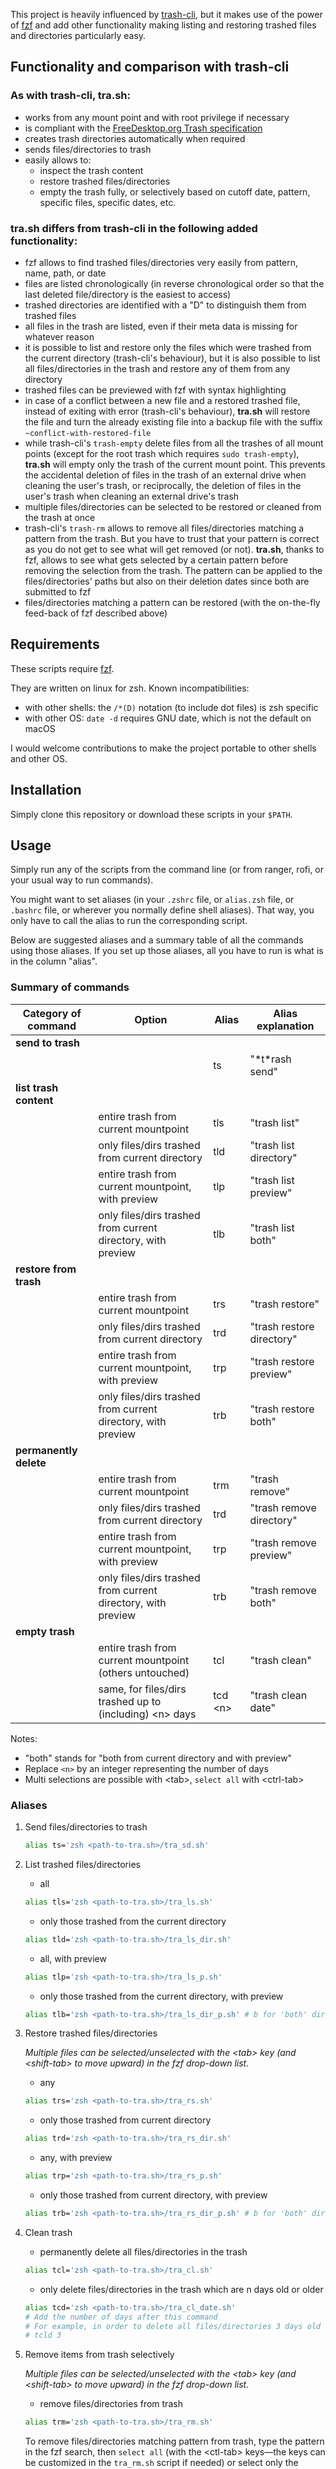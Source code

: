 [[https://user-images.githubusercontent.com/4634851/61600501-ce638580-abe5-11e9-9e7e-8b0ef6e19515.png]]

This project is heavily influenced by [[https://github.com/andreafrancia/trash-cli][trash-cli]], but it makes use of the power of [[https://github.com/junegunn/fzf][fzf]] and add other functionality making listing and restoring trashed files and directories particularly easy.

** Functionality and comparison with trash-cli

*** As with trash-cli, *tra.sh*:

- works from any mount point and with root privilege if necessary
- is compliant with the [[https://specifications.freedesktop.org/trash-spec/trashspec-1.0.html][FreeDesktop.org Trash specification]]
- creates trash directories automatically when required
- sends files/directories to trash
- easily allows to:
   + inspect the trash content
   + restore trashed files/directories
   + empty the trash fully, or selectively based on cutoff date, pattern, specific files, specific dates, etc.

*** *tra.sh* differs from trash-cli in the following added functionality:

- fzf allows to find trashed files/directories very easily from pattern, name, path, or date
- files are listed chronologically (in reverse chronological order so that the last deleted file/directory is the easiest to access)
- trashed directories are identified with a "D" to distinguish them from trashed files
- all files in the trash are listed, even if their meta data is missing for whatever reason
- it is possible to list and restore only the files which were trashed from the current directory (trash-cli's behaviour), but it is also possible to list all files/directories in the trash and restore any of them from any directory
- trashed files can be previewed with fzf with syntax highlighting
- in case of a conflict between a new file and a restored trashed file, instead of exiting with error (trash-cli's behaviour), *tra.sh* will restore the file and turn the already existing file into a backup file with the suffix =~conflict-with-restored-file=
- while trash-cli's ~trash-empty~ delete files from all the trashes of all mount points (except for the root trash which requires ~sudo trash-empty~), *tra.sh* will empty only the trash of the current mount point. This prevents the accidental deletion of files in the trash of an external drive when cleaning the user's trash, or reciprocally, the deletion of files in the user's trash when cleaning an external drive's trash
- multiple files/directories can be selected to be restored or cleaned from the trash at once
- trash-cli's ~trash-rm~ allows to remove all files/directories matching a pattern from the trash. But you have to trust that your pattern is correct as you do not get to see what will get removed (or not). *tra.sh*, thanks to fzf, allows to see what gets selected by a certain pattern before removing the selection from the trash. The pattern can be applied to the files/directories' paths but also on their deletion dates since both are submitted to fzf
- files/directories matching a pattern can be restored (with the on-the-fly feed-back of fzf described above)

** Requirements

These scripts require [[https://github.com/junegunn/fzf][fzf]].

They are written on linux for zsh. Known incompatibilities:
- with other shells: the ~/*(D)~ notation (to include dot files) is zsh specific
- with other OS: ~date -d~ requires GNU date, which is not the default on macOS
I would welcome contributions to make the project portable to other shells and other OS.

** Installation

Simply clone this repository or download these scripts in your ~$PATH~.

** Usage

Simply run any of the scripts from the command line (or from ranger, rofi, or your usual way to run commands).

You might want to set aliases (in your ~.zshrc~ file, or ~alias.zsh~ file, or ~.bashrc~ file, or wherever you normally define shell aliases). That way, you only have to call the alias to run the corresponding script.

Below are suggested aliases and a summary table of all the commands using those aliases. If you set up those aliases, all you have to run is what is in the column "alias".

*** Summary of commands

| Category of command  | Option                                                       | Alias   | Alias explanation         |
|----------------------+--------------------------------------------------------------+---------+---------------------------|
| *send to trash*      |                                                              |         |                           |
|----------------------+--------------------------------------------------------------+---------+---------------------------|
|                      |                                                              | ts      | "*t*rash send"            |
|----------------------+--------------------------------------------------------------+---------+---------------------------|
| *list trash content* |                                                              |         |                           |
|----------------------+--------------------------------------------------------------+---------+---------------------------|
|                      | entire trash from current mountpoint                         | tls     | "trash list"              |
|                      | only files/dirs trashed from current directory               | tld     | "trash list directory"    |
|                      | entire trash from current mountpoint, with preview           | tlp     | "trash list preview"      |
|                      | only files/dirs trashed from current directory, with preview | tlb     | "trash list both"         |
|----------------------+--------------------------------------------------------------+---------+---------------------------|
| *restore from trash* |                                                              |         |                           |
|----------------------+--------------------------------------------------------------+---------+---------------------------|
|                      | entire trash from current mountpoint                         | trs     | "trash restore"           |
|                      | only files/dirs trashed from current directory               | trd     | "trash restore directory" |
|                      | entire trash from current mountpoint, with preview           | trp     | "trash restore preview"   |
|                      | only files/dirs trashed from current directory, with preview | trb     | "trash restore both"      |
|----------------------+--------------------------------------------------------------+---------+---------------------------|
| *permanently delete* |                                                              |         |                           |
|----------------------+--------------------------------------------------------------+---------+---------------------------|
|                      | entire trash from current mountpoint                         | trm     | "trash remove"            |
|                      | only files/dirs trashed from current directory               | trd     | "trash remove directory"  |
|                      | entire trash from current mountpoint, with preview           | trp     | "trash remove preview"    |
|                      | only files/dirs trashed from current directory, with preview | trb     | "trash remove both"       |
|----------------------+--------------------------------------------------------------+---------+---------------------------|
| *empty trash*        |                                                              |         |                           |
|----------------------+--------------------------------------------------------------+---------+---------------------------|
|                      | entire trash from current mountpoint (others untouched)      | tcl     | "trash clean"             |
|                      | same, for files/dirs trashed up to (including) <n> days      | tcd <n> | "trash clean date"        |

Notes:
- "both" stands for "both from current directory and with preview"
- Replace ~<n>~ by an integer representing the number of days
- Multi selections are possible with <tab>, ~select all~ with <ctrl-tab>

*** Aliases

**** Send files/directories to trash

#+BEGIN_src sh
alias ts='zsh <path-to-tra.sh>/tra_sd.sh'
#+END_src

**** List trashed files/directories

- all
#+BEGIN_src sh
alias tls='zsh <path-to-tra.sh>/tra_ls.sh'
#+END_src

- only those trashed from the current directory
#+BEGIN_src sh
alias tld='zsh <path-to-tra.sh>/tra_ls_dir.sh'
#+END_src

- all, with preview
#+BEGIN_src sh
alias tlp='zsh <path-to-tra.sh>/tra_ls_p.sh'
#+END_src

- only those trashed from the current directory, with preview
#+BEGIN_src sh
alias tlb='zsh <path-to-tra.sh>/tra_ls_dir_p.sh' # b for 'both' directory and preview
#+END_src

**** Restore trashed files/directories

/Multiple files can be selected/unselected with the <tab> key (and <shift-tab> to move upward) in the fzf drop-down list./

- any
#+BEGIN_src sh
alias trs='zsh <path-to-tra.sh>/tra_rs.sh'
#+END_src

- only those trashed from current directory
#+BEGIN_src sh
alias trd='zsh <path-to-tra.sh>/tra_rs_dir.sh'
#+END_src

- any, with preview
#+BEGIN_src sh
alias trp='zsh <path-to-tra.sh>/tra_rs_p.sh'
#+END_src

- only those trashed from current directory, with preview
#+BEGIN_src sh
alias trb='zsh <path-to-tra.sh>/tra_rs_dir_p.sh' # b for 'both' directory and preview
#+END_src

**** Clean trash

- permanently delete all files/directories in the trash
#+BEGIN_src sh
alias tcl='zsh <path-to-tra.sh>/tra_cl.sh'
#+END_src

- only delete files/directories in the trash which are n days old or older
#+BEGIN_src sh
alias tcd='zsh <path-to-tra.sh>/tra_cl_date.sh'
# Add the number of days after this command
# For example, in order to delete all files/directories 3 days old or older, type:
# tcld 3
#+END_src

**** Remove items from trash selectively

/Multiple files can be selected/unselected with the <tab> key (and <shift-tab> to move upward) in the fzf drop-down list./

- remove files/directories from trash
#+BEGIN_src sh
alias trm='zsh <path-to-tra.sh>/tra_rm.sh'
#+END_src

To remove files/directories matching pattern from trash, type the pattern in the fzf search, then ~select all~ (with the <ctl-tab> keys—the keys can be customized in the ~tra_rm.sh~ script if needed) or select only the wanted ones (with the <tab> key).

